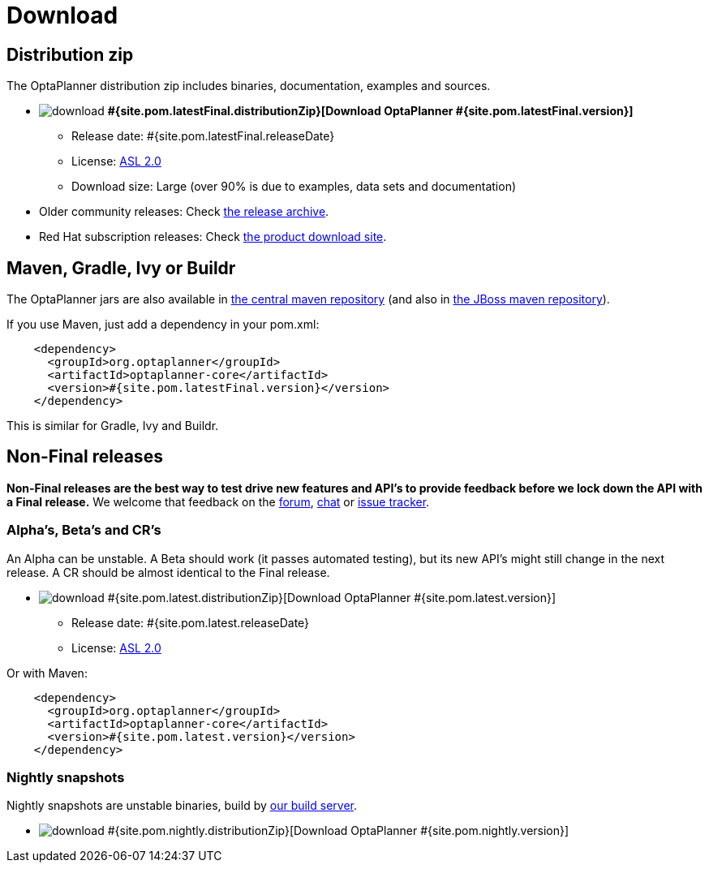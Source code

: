 = Download
:awestruct-layout: base
:page-interpolate: true
:showtitle:

== Distribution zip

The OptaPlanner distribution zip includes binaries, documentation, examples and sources.

* image:download.png[] *#{site.pom.latestFinal.distributionZip}[Download OptaPlanner #{site.pom.latestFinal.version}]*
** Release date: +#{site.pom.latestFinal.releaseDate}+
** License: link:../code/license.html[ASL 2.0]
** Download size: Large (over 90% is due to examples, data sets and documentation)

* Older community releases: Check http://download.jboss.org/drools/release/[the release archive].

* Red Hat subscription releases: Check http://www.jboss.com/downloads/[the product download site].

== Maven, Gradle, Ivy or Buildr

The OptaPlanner jars are also available in http://search.maven.org/#search|ga|1|org.optaplanner[the central maven repository]
(and also in https://repository.jboss.org/nexus/index.html#nexus-search;gav\~org.optaplanner\~\~\~\~[the JBoss maven repository]).

If you use Maven, just add a dependency in your +pom.xml+:

[source,xml]
----
    <dependency>
      <groupId>org.optaplanner</groupId>
      <artifactId>optaplanner-core</artifactId>
      <version>#{site.pom.latestFinal.version}</version>
    </dependency>
----

This is similar for Gradle, Ivy and Buildr.

== Non-Final releases

*Non-Final releases are the best way to test drive new features and API's
to provide feedback before we lock down the API with a Final release.*
We welcome that feedback on the link:../community/forum.html[forum], link:../community/chat.html[chat]
or link:../code/issueTracker.html[issue tracker].

=== Alpha's, Beta's and CR's

An Alpha can be unstable.
A Beta should work (it passes automated testing), but its new API's might still change in the next release.
A CR should be almost identical to the Final release.

* image:download.png[] #{site.pom.latest.distributionZip}[Download OptaPlanner #{site.pom.latest.version}]
** Release date: +#{site.pom.latest.releaseDate}+
** License: link:../code/license.html[ASL 2.0]

Or with Maven:

[source,xml]
----
    <dependency>
      <groupId>org.optaplanner</groupId>
      <artifactId>optaplanner-core</artifactId>
      <version>#{site.pom.latest.version}</version>
    </dependency>
----

=== Nightly snapshots

Nightly snapshots are unstable binaries, build by link:../code/continuousIntegration.html[our build server].

* image:download.png[] #{site.pom.nightly.distributionZip}[Download OptaPlanner #{site.pom.nightly.version}]
